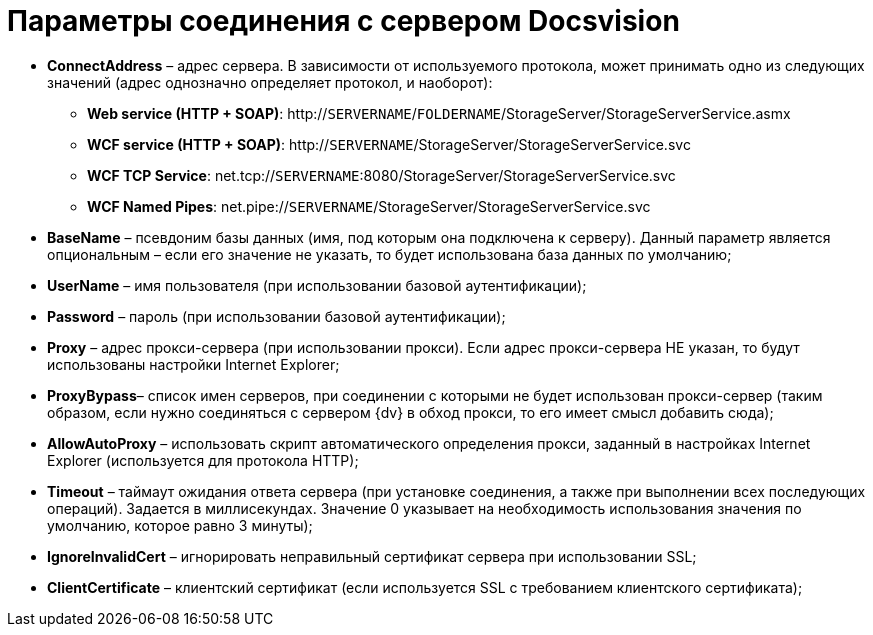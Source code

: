 = Параметры соединения с сервером Docsvision

* *ConnectAddress* – адрес сервера. В зависимости от используемого протокола, может принимать одно из следующих значений (адрес однозначно определяет протокол, и наоборот):
** *Web service (HTTP + SOAP)*: http://`SERVERNAME`/`FOLDERNAME`/StorageServer/StorageServerService.asmx
** *WCF service (HTTP + SOAP)*: http://`SERVERNAME`/StorageServer/StorageServerService.svc
** *WCF TCP Service*: net.tcp://`SERVERNAME`:8080/StorageServer/StorageServerService.svc
** *WCF Named Pipes*: net.pipe://`SERVERNAME`/StorageServer/StorageServerService.svc
* *BaseName* – псевдоним базы данных (имя, под которым она подключена к серверу). Данный параметр является опциональным – если его значение не указать, то будет использована база данных по умолчанию;
* *UserName* – имя пользователя (при использовании базовой аутентификации);
* *Password* – пароль (при использовании базовой аутентификации);
* *Proxy* – адрес прокси-сервера (при использовании прокси). Если адрес прокси-сервера НЕ указан, то будут использованы настройки Internet Explorer;
* *ProxyBypass*– список имен серверов, при соединении с которыми не будет использован прокси-сервер (таким образом, если нужно соединяться с сервером {dv} в обход прокси, то его имеет смысл добавить сюда);
* *AllowAutoProxy* – использовать скрипт автоматического определения прокси, заданный в настройках Internet Explorer (используется для протокола HTTP);
* *Timeout* – таймаут ожидания ответа сервера (при установке соединения, а также при выполнении всех последующих операций). Задается в миллисекундах. Значение 0 указывает на необходимость использования значения по умолчанию, которое равно 3 минуты);
* *IgnoreInvalidCert* – игнорировать неправильный сертификат сервера при использовании SSL;
* *ClientCertificate* – клиентский сертификат (если используется SSL с требованием клиентского сертификата);
